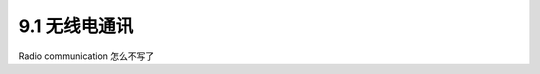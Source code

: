 ==============================
9.1 无线电通讯
==============================

Radio communication
怎么不写了





